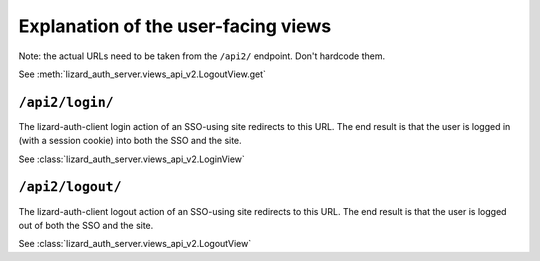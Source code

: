 Explanation of the user-facing views
====================================

Note: the actual URLs need to be taken from the ``/api2/`` endpoint. Don't
hardcode them.

See :meth:`lizard_auth_server.views_api_v2.LogoutView.get`


``/api2/login/``
------------------

The lizard-auth-client login action of an SSO-using site redirects to this
URL. The end result is that the user is logged in (with a session cookie) into
both the SSO and the site.

See :class:`lizard_auth_server.views_api_v2.LoginView`


``/api2/logout/``
-------------------

The lizard-auth-client logout action of an SSO-using site redirects to this
URL. The end result is that the user is logged out of both the SSO and the
site.

See :class:`lizard_auth_server.views_api_v2.LogoutView`
